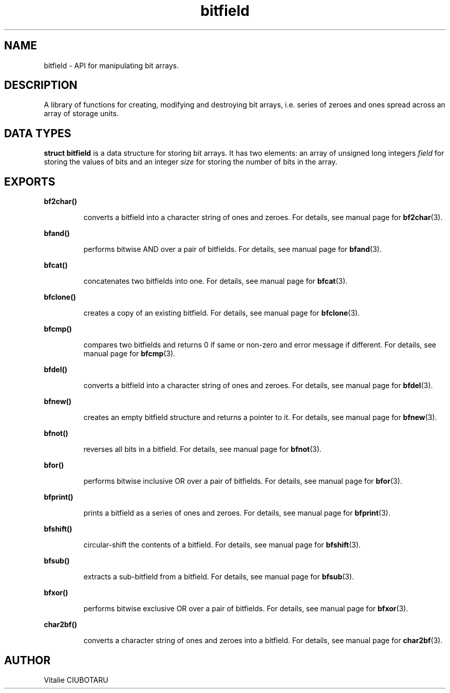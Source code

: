 .TH bitfield 3 "SEPTEMBER 15, 2015" "bitfield 0.1" "Bitfield manipulation library"
.SH NAME
bitfield \- API for manipulating bit arrays.
.SH DESCRIPTION
A library of functions for creating, modifying and destroying bit arrays, i.e. 
series of zeroes and ones spread across an array of storage units.
.SH DATA TYPES
.B struct bitfield
is a data structure for storing bit arrays. It has two elements: an array of 
unsigned long integers \fIfield\fR for storing the values of bits and an 
integer \fIsize\fR for storing the number of bits in the array.
.SH EXPORTS
.LP
.B
bf2char()
.br
.RS
.LP
converts a bitfield into a character string of ones and zeroes. For details, 
see manual page for
.BR bf2char (3).
.RE
.LP
.B
bfand()
.br
.RS
.LP
performs bitwise AND over a pair of bitfields. For details, 
see manual page for
.BR bfand (3).
.RE
.LP
.B
bfcat()
.br
.RS
.LP
concatenates two bitfields into one. For details, 
see manual page for
.BR bfcat (3).
.RE
.LP
.B
bfclone()
.br
.RS
.LP
creates a copy of an existing bitfield. For details, 
see manual page for
.BR bfclone (3).
.RE
.LP
.B
bfcmp()
.br
.RS
.LP
compares two bitfields and returns 0 if same or non-zero and error 
message if different. For details, 
see manual page for
.BR bfcmp (3).
.RE

.LP
.B
bfdel()
.br
.RS
.LP
converts a bitfield into a character string of ones and zeroes. For details, 
see manual page for
.BR bfdel (3).
.RE
.LP
.B
bfnew()
.br
.RS
.LP
creates an empty bitfield structure and returns a pointer to it. For details, 
see manual page for
.BR bfnew (3).
.RE
.LP
.B
bfnot()
.br
.RS
.LP
reverses all bits in a bitfield. For details, 
see manual page for
.BR bfnot (3).
.RE
.LP
.B
bfor()
.br
.RS
.LP
performs bitwise inclusive OR over a pair of bitfields. For details, 
see manual page for
.BR bfor (3).
.RE
.LP
.B
bfprint()
.br
.RS
.LP
prints a bitfield as a series of ones and zeroes. For details, 
see manual page for
.BR bfprint (3).
.RE
.LP
.B
bfshift()
.br
.RS
.LP
circular-shift the contents of a bitfield. For details, 
see manual page for
.BR bfshift (3).
.RE
.LP
.B
bfsub()
.br
.RS
.LP
extracts a sub-bitfield from a bitfield. For details, 
see manual page for
.BR bfsub (3).
.RE
.LP
.B
bfxor()
.br
.RS
.LP
performs bitwise exclusive OR over a pair of bitfields. For details, 
see manual page for
.BR bfxor (3).
.RE
.LP
.B
char2bf()
.br
.RS
.LP
converts a character string of ones and zeroes into a bitfield. For details, 
see manual page for
.BR char2bf (3).
.RE
.SH AUTHOR
Vitalie CIUBOTARU


